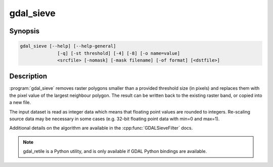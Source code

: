 .. _gdal_sieve:

================================================================================
gdal_sieve
================================================================================

.. only:: html

    Removes small raster polygons.

.. Index:: gdal_sieve

Synopsis
--------

.. code-block::

    gdal_sieve [--help] [--help-general]
                  [-q] [-st threshold] [-4] [-8] [-o name=value]
                  <srcfile> [-nomask] [-mask filename] [-of format] [<dstfile>]

Description
-----------

:program:`gdal_sieve` removes raster polygons smaller than
a provided threshold size (in pixels) and replaces them with the
pixel value of the largest neighbour polygon. The result can be written
back to the existing raster band, or copied into a new file.

The input dataset is read as integer data which means that floating point
values are rounded to integers. Re-scaling source data may be necessary in
some cases (e.g. 32-bit floating point data with min=0 and max=1).

Additional details on the algorithm are available in the :cpp:func:`GDALSieveFilter` docs.


.. note::

    gdal_retile is a Python utility, and is only available if GDAL Python bindings are available.
